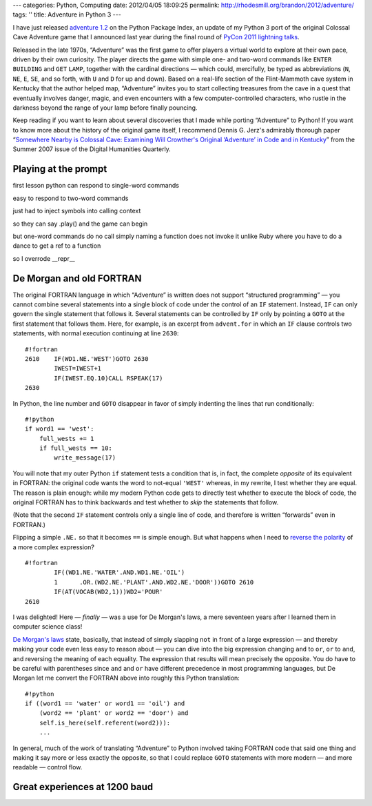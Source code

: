 ---
categories: Python, Computing
date: 2012/04/05 18:09:25
permalink: http://rhodesmill.org/brandon/2012/adventure/
tags: ''
title: Adventure in Python 3
---

I have just released
`adventure 1.2 <http://pypi.python.org/pypi/adventure/>`_
on the Python Package Index,
an update of my Python 3 port
of the original Colossal Cave Adventure game
that I announced last year during the final round of
`PyCon 2011 lightning talks <http://pyvideo.org/video/357/pycon-2011--sunday-afternoon-lightning-talks>`_.

.. image:: http://rhodesmill.org/brandon/2012/adventure-heathkit-h19.jpg
   :target: http://www.flickr.com/photos/brandonrhodes/6115627693/

Released in the late 1970s,
“Adventure” was the first game
to offer players a virtual world to explore at their own pace,
driven by their own curiosity.
The player directs the game with simple one- and two-word commands
like ``ENTER`` ``BUILDING`` and ``GET`` ``LAMP``,
together with the cardinal directions —
which could, mercifully, be typed as abbreviations
(``N``, ``NE``, ``E``, ``SE``, and so forth,
with ``U`` and ``D`` for up and down).
Based on a real-life section
of the Flint-Mammoth cave system in Kentucky
that the author helped map,
“Adventure” invites you to start collecting treasures from the cave
in a quest that eventually involves danger, magic,
and even encounters with a few computer-controlled characters,
who rustle in the darkness beyond the range of your lamp
before finally pouncing.

Keep reading if you want to learn
about several discoveries that I made
while porting “Adventure” to Python!
If you want to know more about the history of the original game itself,
I recommend Dennis G. Jerz's admirably thorough paper
“`Somewhere Nearby is Colossal Cave: Examining Will Crowther's Original ‘Adventure’ in Code and in Kentucky <http://www.digitalhumanities.org/dhq/vol/001/2/000009/000009.html>`_”
from the Summer 2007 issue of the Digital Humanities Quarterly.

.. more

Playing at the prompt
---------------------

first lesson python can respond to single-word commands

easy to respond to two-word commands

just had to inject symbols into calling context

so they can say .play() and the game can begin

but one-word commands do no call
simply naming a function does not invoke it
unlike Ruby where you have to do a dance to get a ref to a function

so I overrode __repr__

De Morgan and old FORTRAN
-------------------------

The original FORTRAN language
in which “Adventure” is written
does not support “structured programming” —
you cannot combine several statements into a single block of code
under the control of an ``IF`` statement.
Instead, ``IF`` can only govern
the single statement that follows it.
Several statements can be controlled by ``IF``
only by pointing a ``GOTO`` at the first statement that follows them.
Here, for example, is an excerpt from ``advent.for``
in which an ``IF`` clause controls two statements,
with normal execution continuing at line ``2630``::

 #!fortran
 2610    IF(WD1.NE.'WEST')GOTO 2630
         IWEST=IWEST+1
         IF(IWEST.EQ.10)CALL RSPEAK(17)
 2630

In Python, the line number and ``GOTO`` disappear
in favor of simply indenting the lines that run conditionally::

            #!python
            if word1 == 'west':
                full_wests += 1
                if full_wests == 10:
                    write_message(17)

You will note that my outer Python ``if`` statement
tests a condition that is, in fact, the complete *opposite*
of its equivalent in FORTRAN:
the original code wants the word to not-equal ``'WEST'``
whereas, in my rewrite, I test whether they are equal.
The reason is plain enough:
while my modern Python code gets to directly test
whether to execute the block of code,
the original FORTRAN has to think backwards
and test whether to *skip* the statements that follow.

(Note that the second ``IF`` statement
controls only a single line of code,
and therefore is written “forwards” even in FORTRAN.)

Flipping a simple ``.NE.`` so that it becomes ``==`` is simple enough.
But what happens when I need to
`reverse the polarity <http://en.wikipedia.org/wiki/Third_Doctor#.22Reverse_the_polarity.22>`_
of a more complex expression? ::

 #!fortran
         IF((WD1.NE.'WATER'.AND.WD1.NE.'OIL')
         1	.OR.(WD2.NE.'PLANT'.AND.WD2.NE.'DOOR'))GOTO 2610
         IF(AT(VOCAB(WD2,1)))WD2='POUR'
 2610

I was delighted!
Here — *finally* — was a use for De Morgan's laws,
a mere seventeen years after I learned them in computer science class!

`De Morgan's laws <http://en.wikipedia.org/wiki/De_Morgan's_laws>`_
state, basically,
that instead of simply slapping ``not`` in front of a large expression —
and thereby making your code even less easy to reason about —
you can dive into the big expression changing ``and`` to ``or``,
``or`` to ``and``,
and reversing the meaning of each equality.
The expression that results will mean precisely the opposite.
You do have to be careful with parentheses
since ``and`` and ``or`` have different precedence
in most programming languages,
but De Morgan let me convert the FORTRAN above
into roughly this Python translation::

        #!python
        if ((word1 == 'water' or word1 == 'oil') and
            (word2 == 'plant' or word2 == 'door') and
            self.is_here(self.referent(word2))):
            ...

In general, much of the work
of translating “Adventure” to Python
involved taking FORTRAN code that said one thing
and making it say more or less exactly the opposite,
so that I could replace ``GOTO`` statements
with more modern — and more readable — control flow.

Great experiences at 1200 baud
------------------------------



